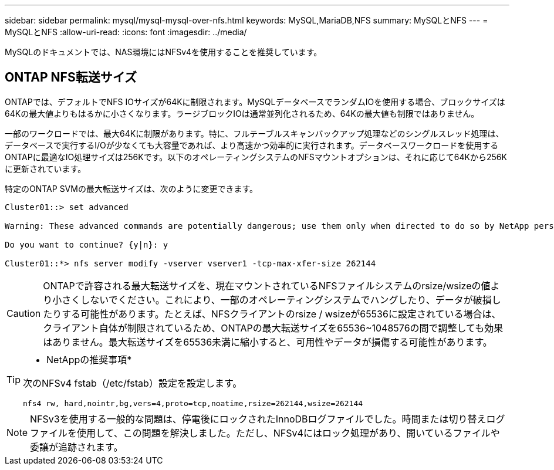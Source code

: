 ---
sidebar: sidebar 
permalink: mysql/mysql-mysql-over-nfs.html 
keywords: MySQL,MariaDB,NFS 
summary: MySQLとNFS 
---
= MySQLとNFS
:allow-uri-read: 
:icons: font
:imagesdir: ../media/


[role="lead"]
MySQLのドキュメントでは、NAS環境にはNFSv4を使用することを推奨しています。



== ONTAP NFS転送サイズ

ONTAPでは、デフォルトでNFS IOサイズが64Kに制限されます。MySQLデータベースでランダムIOを使用する場合、ブロックサイズは64Kの最大値よりもはるかに小さくなります。ラージブロックIOは通常並列化されるため、64Kの最大値も制限ではありません。

一部のワークロードでは、最大64Kに制限があります。特に、フルテーブルスキャンバックアップ処理などのシングルスレッド処理は、データベースで実行するI/Oが少なくても大容量であれば、より高速かつ効率的に実行されます。データベースワークロードを使用するONTAPに最適なIO処理サイズは256Kです。以下のオペレーティングシステムのNFSマウントオプションは、それに応じて64Kから256Kに更新されています。

特定のONTAP SVMの最大転送サイズは、次のように変更できます。

[listing]
----
Cluster01::> set advanced

Warning: These advanced commands are potentially dangerous; use them only when directed to do so by NetApp personnel.

Do you want to continue? {y|n}: y

Cluster01::*> nfs server modify -vserver vserver1 -tcp-max-xfer-size 262144
----

CAUTION: ONTAPで許容される最大転送サイズを、現在マウントされているNFSファイルシステムのrsize/wsizeの値より小さくしないでください。これにより、一部のオペレーティングシステムでハングしたり、データが破損したりする可能性があります。たとえば、NFSクライアントのrsize / wsizeが65536に設定されている場合は、クライアント自体が制限されているため、ONTAPの最大転送サイズを65536~1048576の間で調整しても効果はありません。最大転送サイズを65536未満に縮小すると、可用性やデータが損傷する可能性があります。

[TIP]
====
* NetAppの推奨事項*

次のNFSv4 fstab（/etc/fstab）設定を設定します。

`nfs4 rw, hard,nointr,bg,vers=4,proto=tcp,noatime,rsize=262144,wsize=262144`

====

NOTE: NFSv3を使用する一般的な問題は、停電後にロックされたInnoDBログファイルでした。時間または切り替えログファイルを使用して、この問題を解決しました。ただし、NFSv4にはロック処理があり、開いているファイルや委譲が追跡されます。
